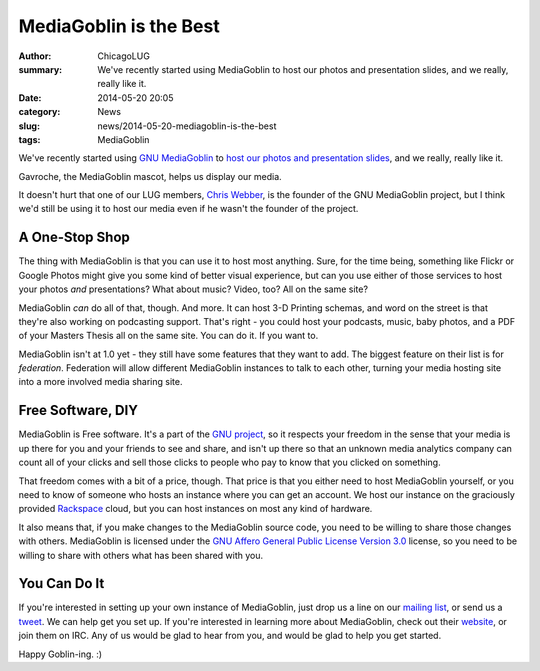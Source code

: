 MediaGoblin is the Best
=======================

:author: ChicagoLUG
:summary: We've recently started using MediaGoblin to host our photos and presentation slides, and we really, really like it.
:date: 2014-05-20 20:05
:category: News
:slug: news/2014-05-20-mediagoblin-is-the-best
:tags: MediaGoblin

We've recently started using `GNU MediaGoblin`_ to `host our photos and
presentation slides`_, and we really, really like it.

.. image:: |filename|/images/home_goblin.png
       :height: 340 px
       :width: 339 px
       :alt: Credit to MediaGoblin - http://mediagoblin.org/
       :align: center

.. class:: center

       Gavroche, the MediaGoblin mascot, helps us display our media.

It doesn't hurt that one of our LUG members, `Chris Webber`_, is the founder of
the GNU MediaGoblin project, but I think we'd still be using it to host our
media even if he wasn't the founder of the project.

A One-Stop Shop
---------------

The thing with MediaGoblin is that you can use it to host most anything. Sure,
for the time being, something like Flickr or Google Photos might give you
some kind of better visual experience, but can you use either of those
services to host your photos *and* presentations? What about music? Video,
too?  All on the same site?

MediaGoblin *can* do all of that, though. And more. It can host 3-D Printing
schemas, and word on the street is that they're also working on podcasting
support. That's right - you could host your podcasts, music, baby photos, 
and a PDF of your Masters Thesis all on the same site. You can do it. If you
want to.

MediaGoblin isn't at 1.0 yet - they still have some features that they want to
add. The biggest feature on their list is for *federation*. Federation will
allow different MediaGoblin instances to talk to each other, turning your media
hosting site into a more involved media sharing site.

Free Software, DIY
------------------

MediaGoblin is Free software. It's a part of the `GNU project`_, so it respects
your freedom in the sense that your media is up there for you and your friends
to see and share, and isn't up there so that an unknown media analytics
company can count all of your clicks and sell those clicks to people who pay
to know that you clicked on something.

That freedom comes with a bit of a price, though. That price is that you
either need to host MediaGoblin yourself, or you need to know of someone who
hosts an instance where you can get an account. We host our instance on the
graciously provided `Rackspace`_ cloud, but you can host instances on most any
kind of hardware.

It also means that, if you make changes to the MediaGoblin source code, you
need to be willing to share those changes with others. MediaGoblin is
licensed under the `GNU Affero General Public License Version 3.0`_ license,
so you need to be willing to share with others what has been shared with you.

You Can Do It
-------------

If you're interested in setting up your own instance of MediaGoblin, just drop
us a line on our `mailing list`_, or send us a `tweet`_. We can help get you set up.
If you're interested in learning more about MediaGoblin, check out their
`website`_, or join them on IRC. Any of us would be glad to hear from you, and
would be glad to help you get started.

Happy Goblin-ing.  :)

.. _GNU MediaGoblin: http://mediagoblin.org/
.. _GNU project: https://www.gnu.org/gnu/the-gnu-project.html
.. _Chris Webber: http://dustycloud.org
.. _GNU Affero General Public License Version 3.0: http://www.gnu.org/licenses/agpl-3.0.html
.. _host our photos and presentation slides: http://media.chicagolug.org
.. _Rackspace: http://www.rackspace.com
.. _mailing list: http://chicagolug.org/category/contact.html
.. _tweet: http://twitter.com/chicagolug
.. _website: http://mediagoblin.org
